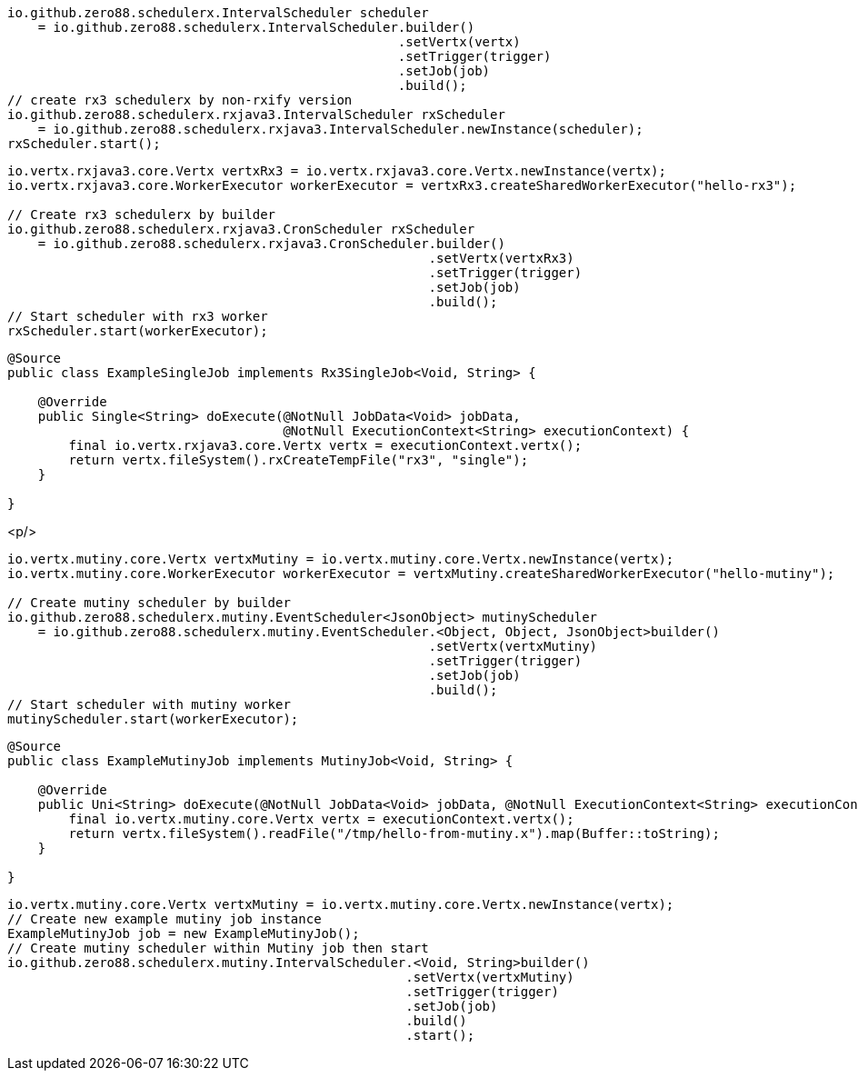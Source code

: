 // tag::rx3[]
[source,java,subs="attributes,verbatim"]
----
io.github.zero88.schedulerx.IntervalScheduler scheduler
    = io.github.zero88.schedulerx.IntervalScheduler.builder()
                                                   .setVertx(vertx)
                                                   .setTrigger(trigger)
                                                   .setJob(job)
                                                   .build();
// create rx3 schedulerx by non-rxify version
io.github.zero88.schedulerx.rxjava3.IntervalScheduler rxScheduler
    = io.github.zero88.schedulerx.rxjava3.IntervalScheduler.newInstance(scheduler);
rxScheduler.start();
----
// end::rx3[]
// tag::rx3Builder[]
[source,java,subs="attributes,verbatim"]
----
io.vertx.rxjava3.core.Vertx vertxRx3 = io.vertx.rxjava3.core.Vertx.newInstance(vertx);
io.vertx.rxjava3.core.WorkerExecutor workerExecutor = vertxRx3.createSharedWorkerExecutor("hello-rx3");

// Create rx3 schedulerx by builder
io.github.zero88.schedulerx.rxjava3.CronScheduler rxScheduler
    = io.github.zero88.schedulerx.rxjava3.CronScheduler.builder()
                                                       .setVertx(vertxRx3)
                                                       .setTrigger(trigger)
                                                       .setJob(job)
                                                       .build();
// Start scheduler with rx3 worker
rxScheduler.start(workerExecutor);
----
// end::rx3Builder[]
// tag::rx3SingleJob[]
[source,java,subs="attributes,verbatim"]
----
@Source
public class ExampleSingleJob implements Rx3SingleJob<Void, String> {

    @Override
    public Single<String> doExecute(@NotNull JobData<Void> jobData,
                                    @NotNull ExecutionContext<String> executionContext) {
        final io.vertx.rxjava3.core.Vertx vertx = executionContext.vertx();
        return vertx.fileSystem().rxCreateTempFile("rx3", "single");
    }

}
----
// end::rx3SingleJob[]

<p/>
// tag::mutinyBuilder[]
[source,java,subs="attributes,verbatim"]
----
io.vertx.mutiny.core.Vertx vertxMutiny = io.vertx.mutiny.core.Vertx.newInstance(vertx);
io.vertx.mutiny.core.WorkerExecutor workerExecutor = vertxMutiny.createSharedWorkerExecutor("hello-mutiny");

// Create mutiny scheduler by builder
io.github.zero88.schedulerx.mutiny.EventScheduler<JsonObject> mutinyScheduler
    = io.github.zero88.schedulerx.mutiny.EventScheduler.<Object, Object, JsonObject>builder()
                                                       .setVertx(vertxMutiny)
                                                       .setTrigger(trigger)
                                                       .setJob(job)
                                                       .build();
// Start scheduler with mutiny worker
mutinyScheduler.start(workerExecutor);
----
// end::mutinyBuilder[]
// tag::mutinyJob[]
[source,java,subs="attributes,verbatim"]
----
@Source
public class ExampleMutinyJob implements MutinyJob<Void, String> {

    @Override
    public Uni<String> doExecute(@NotNull JobData<Void> jobData, @NotNull ExecutionContext<String> executionContext) {
        final io.vertx.mutiny.core.Vertx vertx = executionContext.vertx();
        return vertx.fileSystem().readFile("/tmp/hello-from-mutiny.x").map(Buffer::toString);
    }

}
----
// end::mutinyJob[]
// tag::mutinyBuilderWithMutinyJob[]
[source,java,subs="attributes,verbatim"]
----
io.vertx.mutiny.core.Vertx vertxMutiny = io.vertx.mutiny.core.Vertx.newInstance(vertx);
// Create new example mutiny job instance
ExampleMutinyJob job = new ExampleMutinyJob();
// Create mutiny scheduler within Mutiny job then start
io.github.zero88.schedulerx.mutiny.IntervalScheduler.<Void, String>builder()
                                                    .setVertx(vertxMutiny)
                                                    .setTrigger(trigger)
                                                    .setJob(job)
                                                    .build()
                                                    .start();
----
// end::mutinyBuilderWithMutinyJob[]